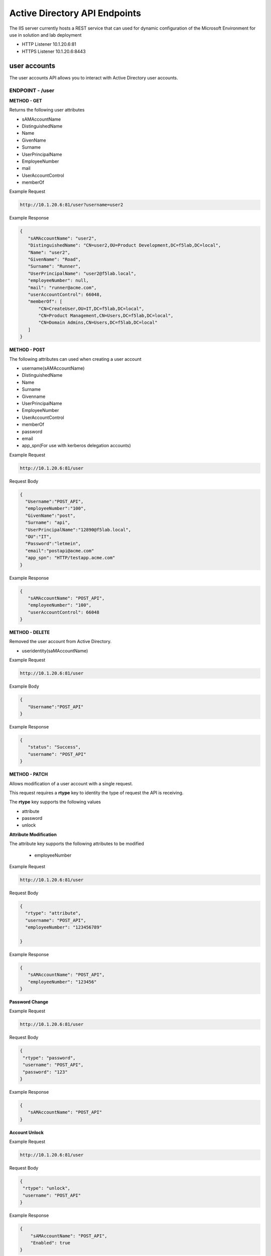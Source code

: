 
=================================
Active Directory API Endpoints
=================================

The IIS server currently hosts a REST service that can used for dynamic configuration of the Microsoft Environment for use in solution and lab deployment 

- HTTP Listener  10.1.20.6:81
- HTTPS Listener 10.1.20.6:8443 

---------------
user accounts
---------------

The user accounts API allows you to interact with Active Directory user accounts.



ENDPOINT - /user
^^^^^^^^^^^^^^^^^

**METHOD - GET**

Returns the following user attributes


- sAMAccountName
- DistinguishedName
- Name
- GivenName
- Surname
- UserPrincipalName
- EmployeeNumber
- mail
- UserAccountControl
- memberOf



Example Request

.. code-block:: json

	http://10.1.20.6:81/user?username=user2

Example Response

.. code-block:: json


	 {
	    "sAMAccountName": "user2",
	    "DistinguishedName": "CN=user2,OU=Product Development,DC=f5lab,DC=local",
	    "Name": "user2",
	    "GivenName": "Road",
	    "Surname": "Runner",
	    "UserPrincipalName": "user2@f5lab.local",
	    "employeeNumber": null,
	    "mail": "runner@acme.com",
	    "userAccountControl": 66048,
	    "memberOf": [
	        "CN=CreateUser,OU=IT,DC=f5lab,DC=local",
	        "CN=Product Management,CN=Users,DC=f5lab,DC=local",
	        "CN=Domain Admins,CN=Users,DC=f5lab,DC=local"
	    ]
	 }

**METHOD - POST**



The following attributes can used when creating a user account

- username(sAMAccountName)
- DistinguishedName
- Name
- Surname
- Givenname
- UserPrincipalName
- EmployeeNumber
- UserAccountControl
- memberOf
- password
- email
- app_spn(For use with kerberos delegation accounts)


Example Request

.. code-block:: json

	http://10.1.20.6:81/user


Request Body

.. code-block:: 

	  {
	    "Username":"POST_API",
	    "employeeNumber":"100",
	    "GivenName":"post",
	    "Surname": "api",
	    "UserPrincipalName":"12890@f5lab.local",
	    "OU":"IT",
	    "Password":"letmein",
	    "email":"postapi@acme.com"
	    "app_spn": "HTTP/testapp.acme.com"
	  }

Example Response

.. code-block:: json

	 {
	    "sAMAccountName": "POST_API",
	    "employeeNumber": "100",
	    "userAccountControl": 66048
	 }


**METHOD - DELETE**

Removed the user account from Active Directory.  

- useridentity(saMAccountName)



Example Request

.. code-block:: json

 	http://10.1.20.6:81/user

Example Body

.. code-block:: json

	 {
	    "Username":"POST_API"
	 }

Example Response

.. code-block:: json

	 {
	    "status": "Success",
	    "username": "POST_API"
	 }


**METHOD - PATCH**

Allows modification of a user account with a single request.  

This request requires a **rtype** key to identity the type of request the API is receiving.

The **rtype** key supports the following values

- attribute
- password
- unlock





**Attribute Modification**


The attribute key supports the following attributes to be modified

 - employeeNumber


Example Request

.. code-block:: json

 	http://10.1.20.6:81/user

Request Body

.. code-block:: json
  
	  {
	    "rtype": "attribute", 
	    "username": "POST_API",
	    "employeeNumber": "123456789"

	  }


Example Response

.. code-block:: json
 
	 {
	    "sAMAccountName": "POST_API",
	    "employeeNumber": "123456"
	 }

**Password Change**

Example Request

.. code-block:: json

	http://10.1.20.6:81/user

Request Body

.. code-block:: json

	 {
	  "rtype": "password",
	  "username": "POST_API",
	  "password": "123"
	 }




Example Response

.. code-block:: json
 
	 {
	    "sAMAccountName": "POST_API"
	 }

**Account Unlock**

Example Request

.. code-block:: json

	 http://10.1.20.6:81/user

Request Body

.. code-block:: json
  
	 {
	  "rtype": "unlock", 
	  "username": "POST_API"
	 }



Example Response

.. code-block:: json
 
	{
	    "sAMAccountName": "POST_API",
	    "Enabled": true
	}


--------------
certificates
--------------

The certificates API retrieves the certificate associated with the specified user account


ENDPOINT - user/cert
^^^^^^^^^^^^^^^^^^^^^

**METHOD - GET**

Example Request

.. code-block:: json

 	http://10.1.20.6:81/user/cert?username=user2


-------------
IP Addresses
-------------



ENDPOINT - /addr/scope-status
^^^^^^^^^^^^^^^^^^^^^^^^^^^^^^

**METHOD - GET** 

The scope status endpoint returns all IP address assignment associated with scope specified in the request.

The following scopes are supported 

- 10.1.10.96 (BIGIP1_SCOPE)
- 10.1.10.192 (BIGIP2_SCOPE)
- 10.1.20.32 (IIS_SCOPE)


Example Request 

.. code-block:: json

 	http://10.1.20.6:81/addr/scope-status?scope=10.1.10.96


ENDPOINT - /addr/available 
^^^^^^^^^^^^^^^^^^^^^^^^^^^^

**METHOD - GET** 

The available endpoint returns the next available address for the scope specified in the request

Example Request

.. code-block:: json

	http://10.1.20.6:81/addr/available?scope=10.1.10.96

Example Response

.. code-block:: json

	{
	   "address": "10.1.10.102"
	}



ENDPOINT - /addr/checkout
^^^^^^^^^^^^^^^^^^^^^^^^^^

**METHOD - POST**

Example Request

.. code-block:: json

	http://10.1.20.6:81/addr/checkout

Example Request

.. code-block:: json

	{
	 "scope":"10.1.10.96",
	 "address":"10.1.10.103",
	 "name":"testvs"
	}

Example Response

.. code-block:: json

	{
	   "status": "Success",
	   "address": "10.1.10.103",
	   "name": "testvs"
	}




ENDPOINT - /addr/checkin
^^^^^^^^^^^^^^^^^^^^^^^^^^

**METHOD - DELETE**

Example Request

.. code-block:: json

	https://10.1.20.6:81/addr/checkin?address=10.1.10.103

Example Response

.. code-block:: json

	{
	   "status": "Success",
	   "address": "10.1.10.103"
	}

------
DNS
------

ENDPOINT - /dns
^^^^^^^^^^^^^^^

The DNS endpoint allows the creation and deletion of A and PTR records

**METHOD - POST**



Example Request

.. code-block:: json

	https://10.1.20.6:81/dns

Example Body

.. code-block:: json

	{
	 "record_type":"a",
	 "fqdn":"app.acme.com",
	 "computer_ip":"10.1.10.35"
	}

Example Rsopnose

.. code-block:: json
 
	{
	   "status": "Success",
	   "record_type": "A",
	   "hostname": "testapp",
	   "zone": "acme.com",
	   "computer_ip": "10.1.20.35"
	}

**METHOD - DELETE**

Example Request

.. code-block:: json

	https://10.1.20.6:81/dns

Example Body

.. code-block:: json

	{
	 "record_type":"a",
	 "fqdn":"{{DNS1_NAME}}",
	 "computer_ip":"{{IIS_ADDRESS1}}" 
	}

Example Response

.. code-block:: json

	{
	   "status": "Success",	
	   "record_type": "A",
	   "hostname": "testapp",
	   "zone": "acme.com",
	   "computer_ip": "10.1.20.35"
	}


---------
Websites
---------

The websites API allows dynamic creation and deletion of websites. 

ENDPOINT - /websites
^^^^^^^^^^^^^^^^^^^^

**METHOD - POST**

The POST method creates websites on the IIS server based on templates located in the access-infra repo.  To view examples of those site click the link below. The following authentication methods are supported 

- none
- Basic
- kerberos
- saml (template 1 only)

Template 2 supports the customization of background colors using a customization key.  The following colors are supported.

- red
- green
- blue
- white
 


Example Request

.. code-block:: json

	https://10.1.20.6:81/websites

Example Body

.. code-block:: json

	{
	  "site_name":"site.acme.com",
	  "http_port":"80",
	  "https_port":"443",
	  "computer_ip":"10.1.20.33",
	  "template_number": "2",
	  "authentication": "none",
	  "customization": {
		"background": "green"
	
		}
	}


**METHOD - DELETE**

Example Request

.. code-block:: json

	https://10.1.20.6:81/websites

Example Body

.. code-block:: json

	{
	 "site_name":"site.acme.com" 
	}

Example Resonse

.. code-block:: json

	{
	   "status": "Success",
	   "site_name": "testapp.acme.com"
	}


----------
Desktop
----------

ENDPOINT - /desktop
^^^^^^^^^^^^^^^^^^^^

The Desktop API copied files from the student_files folder located in specified lab or solution folder to the users desktop 

**METHOD - POST**

Example Request

.. code-block:: json

	https://10.1.20.6:81/desktop

Example Body

.. code-block:: json

	{
	 "repo":"labs",
	 "number":"3",
	 "user": "user1"
	 }


Example Response

.. code-block:: json

	{
	   "status": "Success",
	   "repo": "labs",
	   "number": "3",
	   "user": "user1"
	}




**METHOD - DELETE**

Example Request

.. code-block:: json

	https://10.1.20.6:81/desktop


Example Body

.. code-block:: json

	{
	 "repo":"labs",
	 "number":"3",
	 "user": "user1"
	}

Example Response

.. code-block:: json

	{
	   "status": "Success",
	   "repo": "labs",
	   "number": "3",
	   "user": "user1"
	}

-----------
COMPUTER
-----------


ENDPOINT - /computer
^^^^^^^^^^^^^^^^^^^^

The computer endpoint assigned Service Principal names to the Active Directory computer account

**METHOD - POST**

Example Request

.. code-block:: json

	https://10.1.20.6:81/computer


Example Body

.. code-block:: json

	{
	 "computer":"IIS",
	 "spn":"HTTP/app.acme.com" 
	}

Example Response

.. code-block:: json

	{
	   "status": "Success",
	   "computer": "IIS",
	   "spn": "HTTP/app.acme.com"
	}

**METHOD - DELETE**

Example Request

.. code-block:: json

	https://10.1.20.6:81/computer


Example Body

.. code-block:: json

	{
	 "computer":"IIS",
	 "spn":"HTTP/app.acme.com" 
	}

Example Response

.. code-block:: json

	{
	   "status": "Success",
	   "computer": "IIS",
	   "spn": "HTTP/app.acme.com"
	}

